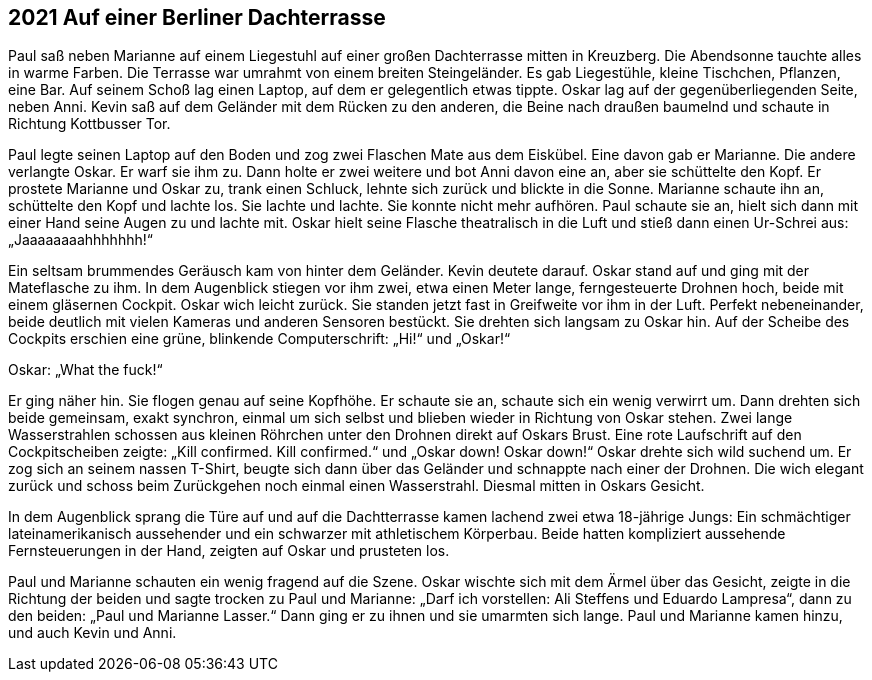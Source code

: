 == [big-number]#2021# Auf einer Berliner Dachterrasse

Paul saß neben Marianne auf einem Liegestuhl auf einer großen Dachterrasse mitten in Kreuzberg.
Die Abendsonne tauchte alles in warme Farben.
Die Terrasse war umrahmt von einem breiten Steingeländer.
Es gab Liegestühle, kleine Tischchen, Pflanzen, eine Bar.
Auf seinem Schoß lag einen Laptop, auf dem er gelegentlich etwas tippte.
Oskar lag auf der gegenüberliegenden Seite, neben Anni.
Kevin saß auf dem Geländer mit dem Rücken zu den anderen, die Beine nach draußen baumelnd und schaute in Richtung Kottbusser Tor.

Paul legte seinen Laptop auf den Boden und zog zwei Flaschen Mate aus dem Eiskübel.
Eine davon gab er Marianne.
Die andere verlangte Oskar.
Er warf sie ihm zu.
Dann holte er zwei weitere und bot Anni davon eine an, aber sie schüttelte den Kopf.
Er prostete Marianne und Oskar zu, trank einen Schluck, lehnte sich zurück und blickte in die Sonne.
Marianne schaute ihn an, schüttelte den Kopf und lachte los.
Sie lachte und lachte.
Sie konnte nicht mehr aufhören.
Paul schaute sie an, hielt sich dann mit einer Hand seine Augen zu und lachte mit.
Oskar hielt seine Flasche theatralisch in die Luft und stieß dann einen Ur-Schrei aus: „Jaaaaaaaahhhhhhh!“ 

Ein seltsam brummendes Geräusch kam von hinter dem Geländer.
Kevin deutete darauf.
Oskar stand auf und ging mit der Mateflasche zu ihm.
In dem Augenblick stiegen vor ihm zwei, etwa einen Meter lange, ferngesteuerte Drohnen hoch, beide mit einem gläsernen Cockpit.
Oskar wich leicht zurück.
Sie standen jetzt fast in Greifweite vor ihm in der Luft.
Perfekt nebeneinander, beide deutlich mit vielen Kameras und anderen Sensoren bestückt.
Sie drehten sich langsam zu Oskar hin.
Auf der Scheibe des Cockpits erschien eine grüne, blinkende Computerschrift: „Hi!“ und „Oskar!“ 

Oskar: „What the fuck!“ 

Er ging näher hin.
Sie flogen genau auf seine Kopfhöhe.
Er schaute sie an, schaute sich ein wenig verwirrt um.
Dann drehten sich beide gemeinsam, exakt synchron, einmal um sich selbst und blieben wieder in Richtung von Oskar stehen.
Zwei lange Wasserstrahlen schossen aus kleinen Röhrchen unter den Drohnen direkt auf Oskars Brust.
Eine rote Laufschrift auf den Cockpitscheiben zeigte: „Kill confirmed.
Kill confirmed.“ und „Oskar down! Oskar down!“ Oskar drehte sich wild suchend um.
Er zog sich an seinem nassen T-Shirt, beugte sich dann über das Geländer und schnappte nach einer der Drohnen.
Die wich elegant zurück und schoss beim Zurückgehen noch einmal einen Wasserstrahl.
Diesmal mitten in Oskars Gesicht.

In dem Augenblick sprang die Türe auf und auf die Dachtterrasse kamen lachend zwei etwa 18-jährige Jungs: Ein schmächtiger lateinamerikanisch aussehender und ein schwarzer mit athletischem Körperbau.
Beide hatten kompliziert aussehende Fernsteuerungen in der Hand, zeigten auf Oskar und prusteten los.

Paul und Marianne schauten ein wenig fragend auf die Szene.
Oskar wischte sich mit dem Ärmel über das Gesicht, zeigte in die Richtung der beiden und sagte trocken zu Paul und Marianne: „Darf ich vorstellen: Ali Steffens und Eduardo Lampresa“, dann zu den beiden: „Paul und Marianne Lasser.“ Dann ging er zu ihnen und sie umarmten sich lange.
Paul und Marianne kamen hinzu, und auch Kevin und Anni.
